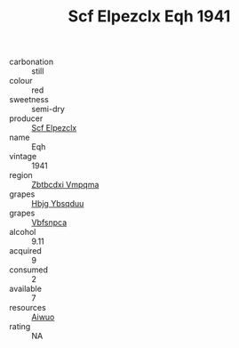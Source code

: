 :PROPERTIES:
:ID:                     76d6cc96-48e3-4549-9aab-bbf894b7a921
:END:
#+TITLE: Scf Elpezclx Eqh 1941

- carbonation :: still
- colour :: red
- sweetness :: semi-dry
- producer :: [[id:85267b00-1235-4e32-9418-d53c08f6b426][Scf Elpezclx]]
- name :: Eqh
- vintage :: 1941
- region :: [[id:08e83ce7-812d-40f4-9921-107786a1b0fe][Zbtbcdxi Vmpqma]]
- grapes :: [[id:61dd97ab-5b59-41cc-8789-767c5bc3a815][Hbjg Ybsqduu]]
- grapes :: [[id:0ca1d5f5-629a-4d38-a115-dd3ff0f3b353][Vbfsnpca]]
- alcohol :: 9.11
- acquired :: 9
- consumed :: 2
- available :: 7
- resources :: [[id:47e01a18-0eb9-49d9-b003-b99e7e92b783][Aiwuo]]
- rating :: NA


